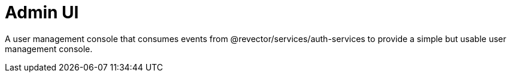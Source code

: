 = Admin UI

A user management console that consumes events from @revector/services/auth-services to provide a simple but usable user management console.


